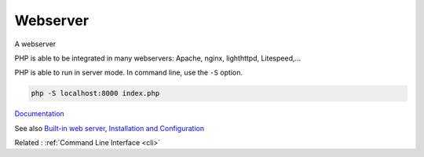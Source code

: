 .. _webserver:
.. meta::
	:description:
		Webserver: A webserver .
	:twitter:card: summary_large_image
	:twitter:site: @exakat
	:twitter:title: Webserver
	:twitter:description: Webserver: A webserver 
	:twitter:creator: @exakat
	:og:title: Webserver
	:og:type: article
	:og:description: A webserver 
	:og:url: https://php-dictionary.readthedocs.io/en/latest/dictionary/webserver.ini.html
	:og:locale: en


Webserver
---------

A webserver 

PHP is able to be integrated in many webservers: Apache, nginx, lighthttpd, Litespeed,...

PHP is able to run in server mode. In command line, use the ``-S`` option. 

.. code-block:: php
   
   php -S localhost:8000 index.php


`Documentation <https://www.php.net/manual/en/features.commandline.php>`__

See also `Built-in web server <https://www.php.net/manual/en/features.commandline.webserver.php>`_, `Installation and Configuration <https://www.php.net/manual/en/install.php>`_

Related : :ref:`Command Line Interface <cli>`
